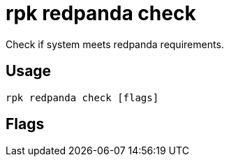 = rpk redpanda check
:description: rpk redpanda check
:rpk_version: v23.2.1

Check if system meets redpanda requirements.

== Usage

[,bash]
----
rpk redpanda check [flags]
----

== Flags

////
[cols=",,",]
|===
|*Value* |*Type* |*Description*

|-h, --help |- |Help for check.

|--timeout |duration |The maximum amount of time to wait for the checks
and tune processes to complete. The value passed is a sequence of
decimal numbers, each with optional fraction and a unit suffix, such as
`300ms`,\{" "} `1.5s` or `2h45m`. Valid time units are\{" "} `ns`, `us`
(or `µs`), `ms`,\{" "} `s`, `m`, `h` (default: 2 seconds).

|--config |string |Redpanda or rpk config file; default search paths are
~/.config/rpk/rpk.yaml, $PWD, and /etc/redpanda/`redpanda.yaml`.

|-X, --config-opt |stringArray |Override rpk configuration settings; '-X
help' for detail or '-X list' for terser detail.

|--profile |string |rpk profile to use.

|-v, --verbose |- |Enable verbose logging.
|===
////
